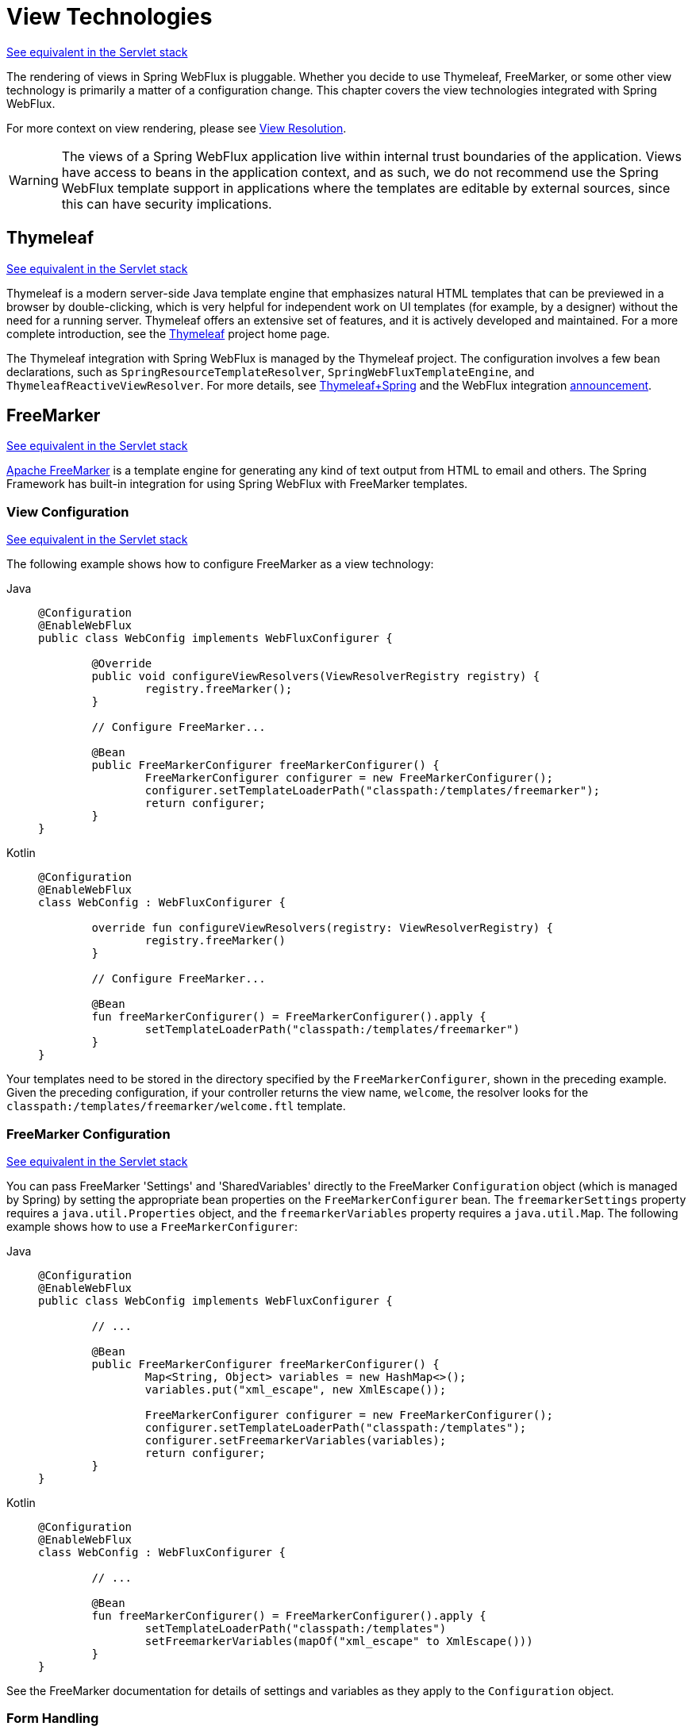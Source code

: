 [[webflux-view]]
= View Technologies

[.small]#xref:web/webmvc-view.adoc[See equivalent in the Servlet stack]#

The rendering of views in Spring WebFlux is pluggable. Whether you decide to
use Thymeleaf, FreeMarker, or some other view technology is primarily a matter of a
configuration change. This chapter covers the view technologies integrated with Spring
WebFlux.

For more context on view rendering, please see xref:web/webflux/dispatcher-handler.adoc#webflux-viewresolution[View Resolution].

WARNING: The views of a Spring WebFlux application live within internal trust boundaries
of the application. Views have access to beans in the application context, and as
such, we do not recommend use the Spring WebFlux template support in applications where
the templates are editable by external sources, since this can have security implications.




[[webflux-view-thymeleaf]]
== Thymeleaf
[.small]#xref:web/webmvc-view/mvc-thymeleaf.adoc[See equivalent in the Servlet stack]#

Thymeleaf is a modern server-side Java template engine that emphasizes natural HTML
templates that can be previewed in a browser by double-clicking, which is very
helpful for independent work on UI templates (for example, by a designer) without the need for a
running server. Thymeleaf offers an extensive set of features, and it is actively developed
and maintained. For a more complete introduction, see the
https://www.thymeleaf.org/[Thymeleaf] project home page.

The Thymeleaf integration with Spring WebFlux is managed by the Thymeleaf project. The
configuration involves a few bean declarations, such as
`SpringResourceTemplateResolver`, `SpringWebFluxTemplateEngine`, and
`ThymeleafReactiveViewResolver`. For more details, see
https://www.thymeleaf.org/documentation.html[Thymeleaf+Spring] and the WebFlux integration
https://web.archive.org/web/20210623051330/http%3A//forum.thymeleaf.org/Thymeleaf-3-0-8-JUST-PUBLISHED-td4030687.html[announcement].




[[webflux-view-freemarker]]
== FreeMarker
[.small]#xref:web/webmvc-view/mvc-freemarker.adoc[See equivalent in the Servlet stack]#

https://freemarker.apache.org/[Apache FreeMarker] is a template engine for generating any
kind of text output from HTML to email and others. The Spring Framework has built-in
integration for using Spring WebFlux with FreeMarker templates.



[[webflux-view-freemarker-contextconfig]]
=== View Configuration
[.small]#xref:web/webmvc-view/mvc-freemarker.adoc#mvc-view-freemarker-contextconfig[See equivalent in the Servlet stack]#

The following example shows how to configure FreeMarker as a view technology:

[tabs]
======
Java::
+
[source,java,indent=0,subs="verbatim,quotes"]
----
	@Configuration
	@EnableWebFlux
	public class WebConfig implements WebFluxConfigurer {

		@Override
		public void configureViewResolvers(ViewResolverRegistry registry) {
			registry.freeMarker();
		}

		// Configure FreeMarker...

		@Bean
		public FreeMarkerConfigurer freeMarkerConfigurer() {
			FreeMarkerConfigurer configurer = new FreeMarkerConfigurer();
			configurer.setTemplateLoaderPath("classpath:/templates/freemarker");
			return configurer;
		}
	}
----

Kotlin::
+
[source,kotlin,indent=0,subs="verbatim,quotes"]
----
	@Configuration
	@EnableWebFlux
	class WebConfig : WebFluxConfigurer {

		override fun configureViewResolvers(registry: ViewResolverRegistry) {
			registry.freeMarker()
		}

		// Configure FreeMarker...

		@Bean
		fun freeMarkerConfigurer() = FreeMarkerConfigurer().apply {
			setTemplateLoaderPath("classpath:/templates/freemarker")
		}
	}
----
======

Your templates need to be stored in the directory specified by the `FreeMarkerConfigurer`,
shown in the preceding example. Given the preceding configuration, if your controller
returns the view name, `welcome`, the resolver looks for the
`classpath:/templates/freemarker/welcome.ftl` template.



[[webflux-views-freemarker]]
=== FreeMarker Configuration
[.small]#xref:web/webmvc-view/mvc-freemarker.adoc#mvc-views-freemarker[See equivalent in the Servlet stack]#

You can pass FreeMarker 'Settings' and 'SharedVariables' directly to the FreeMarker
`Configuration` object (which is managed by Spring) by setting the appropriate bean
properties on the `FreeMarkerConfigurer` bean. The `freemarkerSettings` property requires
a `java.util.Properties` object, and the `freemarkerVariables` property requires a
`java.util.Map`. The following example shows how to use a `FreeMarkerConfigurer`:

[tabs]
======
Java::
+
[source,java,indent=0,subs="verbatim,quotes"]
----
	@Configuration
	@EnableWebFlux
	public class WebConfig implements WebFluxConfigurer {

		// ...

		@Bean
		public FreeMarkerConfigurer freeMarkerConfigurer() {
			Map<String, Object> variables = new HashMap<>();
			variables.put("xml_escape", new XmlEscape());

			FreeMarkerConfigurer configurer = new FreeMarkerConfigurer();
			configurer.setTemplateLoaderPath("classpath:/templates");
			configurer.setFreemarkerVariables(variables);
			return configurer;
		}
	}
----

Kotlin::
+
[source,kotlin,indent=0,subs="verbatim,quotes"]
----
	@Configuration
	@EnableWebFlux
	class WebConfig : WebFluxConfigurer {

		// ...

		@Bean
		fun freeMarkerConfigurer() = FreeMarkerConfigurer().apply {
			setTemplateLoaderPath("classpath:/templates")
			setFreemarkerVariables(mapOf("xml_escape" to XmlEscape()))
		}
	}
----
======

See the FreeMarker documentation for details of settings and variables as they apply to
the `Configuration` object.



[[webflux-view-freemarker-forms]]
=== Form Handling
[.small]#xref:web/webmvc-view/mvc-freemarker.adoc#mvc-view-freemarker-forms[See equivalent in the Servlet stack]#

Spring provides a tag library for use in JSPs that contains, among others, a
`<spring:bind/>` element. This element primarily lets forms display values from
form-backing objects and show the results of failed validations from a `Validator` in the
web or business tier. Spring also has support for the same functionality in FreeMarker,
with additional convenience macros for generating form input elements themselves.


[[webflux-view-bind-macros]]
==== The Bind Macros
[.small]#xref:web/webmvc-view/mvc-freemarker.adoc#mvc-view-bind-macros[See equivalent in the Servlet stack]#

A standard set of macros are maintained within the `spring-webflux.jar` file for
FreeMarker, so they are always available to a suitably configured application.

Some of the macros defined in the Spring templating libraries are considered internal
(private), but no such scoping exists in the macro definitions, making all macros visible
to calling code and user templates. The following sections concentrate only on the macros
you need to directly call from within your templates. If you wish to view the macro code
directly, the file is called `spring.ftl` and is in the
`org.springframework.web.reactive.result.view.freemarker` package.

For additional details on binding support, see xref:web/webmvc-view/mvc-freemarker.adoc#mvc-view-simple-binding[Simple Binding]
 for Spring MVC.


[[webflux-views-form-macros]]
==== Form Macros

For details on Spring's form macro support for FreeMarker templates, consult the following
sections of the Spring MVC documentation.

* xref:web/webmvc-view/mvc-freemarker.adoc#mvc-views-form-macros[Input Macros]
* xref:web/webmvc-view/mvc-freemarker.adoc#mvc-views-form-macros-input[Input Fields]
* xref:web/webmvc-view/mvc-freemarker.adoc#mvc-views-form-macros-select[Selection Fields]
* xref:web/webmvc-view/mvc-freemarker.adoc#mvc-views-form-macros-html-escaping[HTML Escaping]



[[webflux-view-script]]
== Script Views
[.small]#xref:web/webmvc-view/mvc-script.adoc[See equivalent in the Servlet stack]#

The Spring Framework has a built-in integration for using Spring WebFlux with any
templating library that can run on top of the
{JSR}223[JSR-223] Java scripting engine.
The following table shows the templating libraries that we have tested on different script engines:

[%header]
|===
|Scripting Library |Scripting Engine
|https://handlebarsjs.com/[Handlebars] |https://openjdk.java.net/projects/nashorn/[Nashorn]
|https://mustache.github.io/[Mustache] |https://openjdk.java.net/projects/nashorn/[Nashorn]
|https://facebook.github.io/react/[React] |https://openjdk.java.net/projects/nashorn/[Nashorn]
|https://www.embeddedjs.com/[EJS] |https://openjdk.java.net/projects/nashorn/[Nashorn]
|https://www.stuartellis.name/articles/erb/[ERB] |https://www.jruby.org[JRuby]
|https://docs.python.org/2/library/string.html#template-strings[String templates] |https://www.jython.org/[Jython]
|https://github.com/sdeleuze/kotlin-script-templating[Kotlin Script templating] |{kotlin-site}[Kotlin]
|===

TIP: The basic rule for integrating any other script engine is that it must implement the
`ScriptEngine` and `Invocable` interfaces.



[[webflux-view-script-dependencies]]
=== Requirements
[.small]#xref:web/webmvc-view/mvc-script.adoc#mvc-view-script-dependencies[See equivalent in the Servlet stack]#

You need to have the script engine on your classpath, the details of which vary by script engine:

* The https://openjdk.java.net/projects/nashorn/[Nashorn] JavaScript engine is provided with
Java 8+. Using the latest update release available is highly recommended.
* https://www.jruby.org[JRuby] should be added as a dependency for Ruby support.
* https://www.jython.org[Jython] should be added as a dependency for Python support.
* `org.jetbrains.kotlin:kotlin-script-util` dependency and a `META-INF/services/javax.script.ScriptEngineFactory`
 file containing a `org.jetbrains.kotlin.script.jsr223.KotlinJsr223JvmLocalScriptEngineFactory`
 line should be added for Kotlin script support. See
 https://github.com/sdeleuze/kotlin-script-templating[this example] for more detail.

You need to have the script templating library. One way to do that for JavaScript is
through https://www.webjars.org/[WebJars].



[[webflux-view-script-integrate]]
=== Script Templates
[.small]#xref:web/webmvc-view/mvc-script.adoc#mvc-view-script-integrate[See equivalent in the Servlet stack]#

You can declare a `ScriptTemplateConfigurer` bean to specify the script engine to use,
the script files to load, what function to call to render templates, and so on.
The following example uses Mustache templates and the Nashorn JavaScript engine:

[tabs]
======
Java::
+
[source,java,indent=0,subs="verbatim,quotes"]
----
	@Configuration
	@EnableWebFlux
	public class WebConfig implements WebFluxConfigurer {

		@Override
		public void configureViewResolvers(ViewResolverRegistry registry) {
			registry.scriptTemplate();
		}

		@Bean
		public ScriptTemplateConfigurer configurer() {
			ScriptTemplateConfigurer configurer = new ScriptTemplateConfigurer();
			configurer.setEngineName("nashorn");
			configurer.setScripts("mustache.js");
			configurer.setRenderObject("Mustache");
			configurer.setRenderFunction("render");
			return configurer;
		}
	}
----

Kotlin::
+
[source,kotlin,indent=0,subs="verbatim,quotes"]
----
	@Configuration
	@EnableWebFlux
	class WebConfig : WebFluxConfigurer {

		override fun configureViewResolvers(registry: ViewResolverRegistry) {
			registry.scriptTemplate()
		}

		@Bean
		fun configurer() = ScriptTemplateConfigurer().apply {
			engineName = "nashorn"
			setScripts("mustache.js")
			renderObject = "Mustache"
			renderFunction = "render"
		}
	}
----
======

The `render` function is called with the following parameters:

* `String template`: The template content
* `Map model`: The view model
* `RenderingContext renderingContext`: The
  {spring-framework-api}/web/servlet/view/script/RenderingContext.html[`RenderingContext`]
  that gives access to the application context, the locale, the template loader, and the
  URL (since 5.0)

`Mustache.render()` is natively compatible with this signature, so you can call it directly.

If your templating technology requires some customization, you can provide a script that
implements a custom render function. For example, https://handlebarsjs.com[Handlerbars]
needs to compile templates before using them and requires a
https://en.wikipedia.org/wiki/Polyfill[polyfill] in order to emulate some
browser facilities not available in the server-side script engine.
The following example shows how to set a custom render function:

[tabs]
======
Java::
+
[source,java,indent=0,subs="verbatim,quotes"]
----
	@Configuration
	@EnableWebFlux
	public class WebConfig implements WebFluxConfigurer {

		@Override
		public void configureViewResolvers(ViewResolverRegistry registry) {
			registry.scriptTemplate();
		}

		@Bean
		public ScriptTemplateConfigurer configurer() {
			ScriptTemplateConfigurer configurer = new ScriptTemplateConfigurer();
			configurer.setEngineName("nashorn");
			configurer.setScripts("polyfill.js", "handlebars.js", "render.js");
			configurer.setRenderFunction("render");
			configurer.setSharedEngine(false);
			return configurer;
		}
	}
----

Kotlin::
+
[source,kotlin,indent=0,subs="verbatim,quotes"]
----
	@Configuration
	@EnableWebFlux
	class WebConfig : WebFluxConfigurer {

		override fun configureViewResolvers(registry: ViewResolverRegistry) {
			registry.scriptTemplate()
		}

		@Bean
		fun configurer() = ScriptTemplateConfigurer().apply {
			engineName = "nashorn"
			setScripts("polyfill.js", "handlebars.js", "render.js")
			renderFunction = "render"
			isSharedEngine = false
		}
	}
----
======

NOTE: Setting the `sharedEngine` property to `false` is required when using non-thread-safe
script engines with templating libraries not designed for concurrency, such as Handlebars or
React running on Nashorn. In that case, Java SE 8 update 60 is required, due to
https://bugs.openjdk.java.net/browse/JDK-8076099[this bug], but it is generally
recommended to use a recent Java SE patch release in any case.

`polyfill.js` defines only the `window` object needed by Handlebars to run properly,
as the following snippet shows:

[source,javascript,indent=0,subs="verbatim,quotes"]
----
	var window = {};
----

This basic `render.js` implementation compiles the template before using it. A production
ready implementation should also store and reused cached templates or pre-compiled templates.
This can be done on the script side, as well as any customization you need (managing
template engine configuration for example).
The following example shows how compile a template:

[source,javascript,indent=0,subs="verbatim,quotes"]
----
	function render(template, model) {
		var compiledTemplate = Handlebars.compile(template);
		return compiledTemplate(model);
	}
----

Check out the Spring Framework unit tests,
{spring-framework-code}/spring-webflux/src/test/java/org/springframework/web/reactive/result/view/script[Java], and
{spring-framework-code}/spring-webflux/src/test/resources/org/springframework/web/reactive/result/view/script[resources],
for more configuration examples.




[[webflux-view-fragments]]
== HTML Fragment
[.small]#xref:web/webmvc-view/mvc-fragments.adoc[See equivalent in the Servlet stack]#

https://htmx.org/[HTMX] and https://turbo.hotwired.dev/[Hotwire Turbo] emphasize an
HTML-over-the-wire approach where clients receive server updates in HTML rather than in JSON.
This allows the benefits of an SPA (single page app) without having to write much or even
any JavaScript. For a good overview and to learn more, please visit their respective
websites.

In Spring WebFlux, view rendering typically involves specifying one view and one model.
However, in HTML-over-the-wire a common capability is to send multiple HTML fragments that
the browser can use to update different parts of the page. For this, controller methods
can return `Collection<Fragment>`. For example:

[tabs]
======
Java::
+
[source,java,indent=0,subs="verbatim,quotes"]
----
	@GetMapping
	List<Fragment> handle() {
		return List.of(Fragment.create("posts"), Fragment.create("comments"));
	}
----

Kotlin::
+
[source,kotlin,indent=0,subs="verbatim,quotes"]
----
	@GetMapping
	fun handle(): List<Fragment> {
		return listOf(Fragment.create("posts"), Fragment.create("comments"))
	}
----
======

The same can be done also by returning the dedicated type `FragmentsRendering`:

[tabs]
======
Java::
+
[source,java,indent=0,subs="verbatim,quotes"]
----
	@GetMapping
	FragmentsRendering handle() {
		return FragmentsRendering.fragment("posts").fragment("comments").build();
	}
----

Kotlin::
+
[source,kotlin,indent=0,subs="verbatim,quotes"]
----
	@GetMapping
	fun handle(): FragmentsRendering {
		return FragmentsRendering.fragment("posts").fragment("comments").build()
	}
----
======

Each fragment can have an independent model, and that model inherits attributes from the
shared model for the request.

HTMX and Hotwire Turbo support streaming updates over SSE (server-sent events).
A controller can create `FragmentsRendering` with a `Flux<Fragment>`, or with any other
reactive producer adaptable to a Reactive Streams `Publisher` via `ReactiveAdapterRegistry`.
It is also possible to return `Flux<Fragment>` directly without the `FragmentsRendering`
wrapper.




[[webflux-view-httpmessagewriter]]
== JSON and XML
[.small]#xref:web/webmvc-view/mvc-jackson.adoc[See equivalent in the Servlet stack]#

For xref:web/webflux/dispatcher-handler.adoc#webflux-multiple-representations[Content Negotiation] purposes, it is useful to be able to alternate
between rendering a model with an HTML template or as other formats (such as JSON or XML),
depending on the content type requested by the client. To support doing so, Spring WebFlux
provides the `HttpMessageWriterView`, which you can use to plug in any of the available
xref:web/webflux/reactive-spring.adoc#webflux-codecs[Codecs] from `spring-web`, such as `Jackson2JsonEncoder`, `Jackson2SmileEncoder`,
or `Jaxb2XmlEncoder`.

Unlike other view technologies, `HttpMessageWriterView` does not require a `ViewResolver`
but is instead xref:web/webflux/config.adoc#webflux-config-view-resolvers[configured] as a default view. You can
configure one or more such default views, wrapping different `HttpMessageWriter` instances
or `Encoder` instances. The one that matches the requested content type is used at runtime.

In most cases, a model contains multiple attributes. To determine which one to serialize,
you can configure `HttpMessageWriterView` with the name of the model attribute to use for
rendering. If the model contains only one attribute, that one is used.

